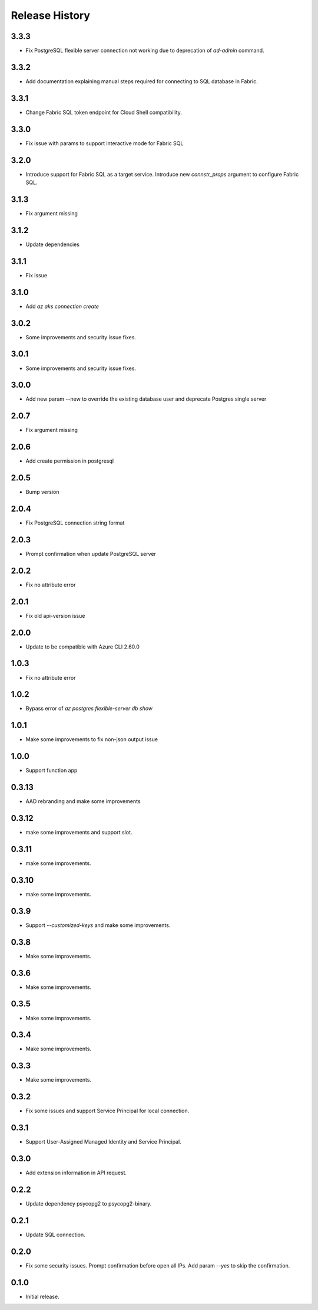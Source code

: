 .. :changelog:

Release History
===============
3.3.3
++++++
* Fix PostgreSQL flexible server connection not working due to deprecation of `ad-admin` command.

3.3.2
++++++
* Add documentation explaining manual steps required for connecting to SQL database in Fabric.

3.3.1
++++++
* Change Fabric SQL token endpoint for Cloud Shell compatibility.

3.3.0
++++++
* Fix issue with params to support interactive mode for Fabric SQL

3.2.0
++++++
* Introduce support for Fabric SQL as a target service. Introduce new `connstr_props` argument to configure Fabric SQL.

3.1.3
++++++
* Fix argument missing

3.1.2
++++++
* Update dependencies

3.1.1
++++++
* Fix issue

3.1.0
++++++
* Add `az aks connection create`

3.0.2
++++++
* Some improvements and security issue fixes.

3.0.1
++++++
* Some improvements and security issue fixes.

3.0.0
++++++
* Add new param --new to override the existing database user and deprecate Postgres single server

2.0.7
++++++
* Fix argument missing

2.0.6
++++++
* Add create permission in postgresql

2.0.5
++++++
* Bump version

2.0.4
++++++
* Fix PostgreSQL connection string format

2.0.3
++++++
* Prompt confirmation when update PostgreSQL server

2.0.2
++++++
* Fix no attribute error

2.0.1
++++++
* Fix old api-version issue

2.0.0
++++++
* Update to be compatible with Azure CLI 2.60.0

1.0.3
++++++
* Fix no attribute error

1.0.2
++++++
* Bypass error of `az postgres flexible-server db show`

1.0.1
++++++
* Make some improvements to fix non-json output issue

1.0.0
++++++
* Support function app

0.3.13
++++++
* AAD rebranding and make some improvements

0.3.12
++++++
* make some improvements and support slot.

0.3.11
++++++
* make some improvements.

0.3.10
++++++
* make some improvements.

0.3.9
++++++
* Support `--customized-keys` and make some improvements.

0.3.8
++++++
* Make some improvements.

0.3.6
++++++
* Make some improvements.

0.3.5
++++++
* Make some improvements.

0.3.4
++++++
* Make some improvements.

0.3.3
++++++
* Make some improvements.

0.3.2
++++++
* Fix some issues and support Service Principal for local connection.

0.3.1
++++++
* Support User-Assigned Managed Identity and Service Principal.

0.3.0
++++++
* Add extension information in API request.

0.2.2
++++++
* Update dependency psycopg2 to psycopg2-binary.

0.2.1
++++++
* Update SQL connection.

0.2.0
++++++
* Fix some security issues. Prompt confirmation before open all IPs. Add param `--yes` to skip the confirmation. 

0.1.0
++++++
* Initial release.
